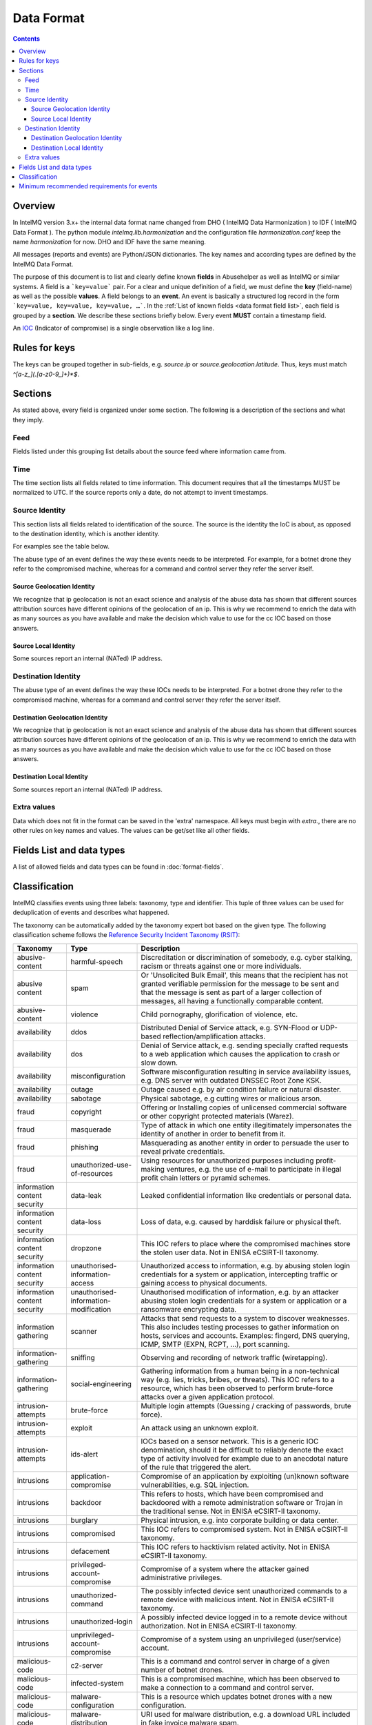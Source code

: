 ..
   SPDX-FileCopyrightText: 2015 Aaron Kaplan <aaron@lo-res.org>
   SPDX-License-Identifier: AGPL-3.0-or-later

##################
Data Format
##################

.. contents::

Overview
========

In IntelMQ version 3.x+ the internal data format name changed from DHO ( IntelMQ Data Harmonization ) to IDF ( IntelMQ Data Format ).
The python module `intelmq.lib.harmonization` and the configuration file `harmonization.conf` keep the name `harmonization` for now. DHO and IDF have the same meaning.

All messages (reports and events) are Python/JSON dictionaries. The key names and according types are defined by the IntelMQ Data Format.

The purpose of this document is to list and clearly define known **fields** in Abusehelper as well as IntelMQ or similar systems.
A field is a ```key=value``` pair. For a clear and unique definition of a field, we must define the **key** (field-name) as well as the possible **values**.
A field belongs to an **event**. An event is basically a structured log record in the form ```key=value, key=value, key=value, …```.
In the :ref:`List of known fields <data format field list>`, each field is grouped by a **section**. We describe these sections briefly below.
Every event **MUST** contain a timestamp field.

An `IOC <https://en.wikipedia.org/wiki/Indicator_of_compromise>`_ (Indicator of compromise) is a single observation like a log line.

Rules for keys
==============

The keys can be grouped together in sub-fields, e.g. `source.ip` or `source.geolocation.latitude`. Thus, keys must match `^[a-z_](.[a-z0-9_]+)*$`.


Sections
========

As stated above, every field is organized under some section. The following is a description of the sections and what they imply.

Feed
----

Fields listed under this grouping list details about the source feed where information came from.

Time
----

The time section lists all fields related to time information.
This document requires that all the timestamps MUST be normalized to UTC. If the source reports only a date, do not attempt to invent timestamps.

Source Identity
---------------

This section lists all fields related to identification of the source. The source is the identity the IoC is about, as opposed to the destination identity, which is another identity.

For examples see the table below.

The abuse type of an event defines the way these events needs to be interpreted. For example, for a botnet drone they refer to the compromised machine, whereas for a command and control server they refer the server itself.

Source Geolocation Identity
^^^^^^^^^^^^^^^^^^^^^^^^^^^

We recognize that ip geolocation is not an exact science and analysis of the abuse data has shown that different sources attribution sources have different opinions of the geolocation of an ip. This is why we recommend to enrich the data with as many sources as you have available and make the decision which value to use for the cc IOC based on those answers.

Source Local Identity
^^^^^^^^^^^^^^^^^^^^^

Some sources report an internal (NATed) IP address.

Destination Identity
--------------------

The abuse type of an event defines the way these IOCs needs to be interpreted. For a botnet drone they refer to the compromised machine, whereas for a command and control server they refer the server itself.

Destination Geolocation Identity
^^^^^^^^^^^^^^^^^^^^^^^^^^^^^^^^

We recognize that ip geolocation is not an exact science and analysis of the abuse data has shown that different sources attribution sources have different opinions of the geolocation of an ip. This is why we recommend to enrich the data with as many sources as you have available and make the decision which value to use for the cc IOC based on those answers.

Destination Local Identity
^^^^^^^^^^^^^^^^^^^^^^^^^^

Some sources report an internal (NATed) IP address.

Extra values
------------
Data which does not fit in the format can be saved in the 'extra' namespace. All keys must begin with `extra.`, there are no other rules on key names and values. The values can be get/set like all other fields.

.. _data format field list:

Fields List and data types
==========================

A list of allowed fields and data types can be found in :doc:`format-fields`.

.. _data format classification:

Classification
==============

IntelMQ classifies events using three labels: taxonomy, type and identifier. This tuple of three values can be used for deduplication of events and describes what happened.

The taxonomy can be automatically added by the taxonomy expert bot based on the given type. The following classification scheme follows the `Reference Security Incident Taxonomy (RSIT) <https://github.com/enisaeu/Reference-Security-Incident-Taxonomy-Task-Force/>`_:


===============================  ========================================= =============================================
      Taxonomy                   Type                                        Description
===============================  ========================================= =============================================
   abusive-content               harmful-speech                              Discreditation or discrimination of somebody, e.g. cyber stalking, racism or threats against one or more individuals.
   abusive content               spam                                        Or 'Unsolicited Bulk Email', this means that the recipient has not granted verifiable permission for the message to be sent and that the message is sent as part of a larger collection of messages, all having a functionally comparable content.
   abusive-content               violence                                    Child pornography, glorification of violence, etc.
   availability                  ddos                                        Distributed Denial of Service attack, e.g. SYN-Flood or UDP-based reflection/amplification attacks.
   availability                  dos                                         Denial of Service attack, e.g. sending specially crafted requests to a web application which causes the application to crash or slow down.
   availability                  misconfiguration                            Software misconfiguration resulting in service availability issues, e.g. DNS server with outdated DNSSEC Root Zone KSK.
   availability                  outage                                      Outage caused e.g. by air condition failure or natural disaster.
   availability                  sabotage                                    Physical sabotage, e.g cutting wires or malicious arson.
   fraud                         copyright                                   Offering or Installing copies of unlicensed commercial software or other copyright protected materials (Warez).
   fraud                         masquerade                                  Type of attack in which one entity illegitimately impersonates the identity of another in order to benefit from it.
   fraud                         phishing                                    Masquerading as another entity in order to persuade the user to reveal private credentials.
   fraud                         unauthorized-use-of-resources               Using resources for unauthorized purposes including profit-making ventures, e.g. the use of e-mail to participate in illegal profit chain letters or pyramid schemes.
   information content security  data-leak                                   Leaked confidential information like credentials or personal data.
   information content security  data-loss                                   Loss of data, e.g. caused by harddisk failure or physical theft.
   information content security  dropzone                                    This IOC refers to place where the compromised machines store the stolen user data. Not in ENISA eCSIRT-II taxonomy.
   information content security  unauthorised-information-access             Unauthorized access to information, e.g. by abusing stolen login credentials for a system or application, intercepting traffic or gaining access to physical documents.
   information content security  unauthorised-information-modification       Unauthorised modification of information, e.g. by an attacker abusing stolen login credentials for a system or application or a ransomware encrypting data.
   information gathering         scanner                                     Attacks that send requests to a system to discover weaknesses. This also includes testing processes to gather information on hosts, services and accounts. Examples: fingerd, DNS querying, ICMP, SMTP (EXPN, RCPT, ...), port scanning.
   information-gathering         sniffing                                    Observing and recording of network traffic (wiretapping).
   information-gathering         social-engineering                          Gathering information from a human being in a non-technical way (e.g. lies, tricks, bribes, or threats). This IOC refers to a resource, which has been observed to perform brute-force attacks over a given application protocol.
   intrusion-attempts            brute-force                                 Multiple login attempts (Guessing / cracking of passwords, brute force).
   intrusion-attempts            exploit                                     An attack using an unknown exploit.
   intrusion-attempts            ids-alert                                   IOCs based on a sensor network. This is a generic IOC denomination, should it be difficult to reliably denote the exact type of activity involved for example due to an anecdotal nature of the rule that triggered the alert.
   intrusions                    application-compromise                      Compromise of an application by exploiting (un)known software vulnerabilities, e.g. SQL injection.
   intrusions                    backdoor                                    This refers to hosts, which have been compromised and backdoored with a remote administration software or Trojan in the traditional sense. Not in ENISA eCSIRT-II taxonomy.
   intrusions                    burglary                                    Physical intrusion, e.g. into corporate building or data center.
   intrusions                    compromised                                 This IOC refers to compromised system. Not in ENISA eCSIRT-II taxonomy.
   intrusions                    defacement                                  This IOC refers to hacktivism related activity. Not in ENISA eCSIRT-II taxonomy.
   intrusions                    privileged-account-compromise               Compromise of a system where the attacker gained administrative privileges.
   intrusions                    unauthorized-command                        The possibly infected device sent unauthorized commands to a remote device with malicious intent. Not in ENISA eCSIRT-II taxonomy.
   intrusions                    unauthorized-login                          A possibly infected device logged in to a remote device without authorization. Not in ENISA eCSIRT-II taxonomy.
   intrusions                    unprivileged-account-compromise             Compromise of a system using an unprivileged (user/service) account.
   malicious-code                c2-server                                   This is a command and control server in charge of a given number of botnet drones.
   malicious-code                infected-system                             This is a compromised machine, which has been observed to make a connection to a command and control server.
   malicious-code                malware-configuration                       This is a resource which updates botnet drones with a new configuration.
   malicious-code                malware-distribution                        URI used for malware distribution, e.g. a download URL included in fake invoice malware spam.
   other                         blacklist                                   Some sources provide blacklists, which clearly refer to abusive behavior, such as spamming, but fail to denote the exact reason why a given identity has been blacklisted. The reason may be that the justification is anecdotal or missing entirely. This type should only be used if the typing fits the definition of a blacklist, but an event specific denomination is not possible for one reason or another. Not in RSIT.
   other                         dga-domain                                  DGA Domains are seen various families of malware that are used to periodically generate a large number of domain names that can be used as rendezvous points with their command and control servers. Not in RSIT.
   other                         other                                       All incidents which don't fit in one of the given categories should be put into this class.
   other                         malware                                     An IoC referring to a malware (sample) itself. Not in RSIT.
   other                         proxy                                       This refers to the use of proxies from inside your network. Not in RSIT.
   test                          test                                        Meant for testing. Not in RSIT.
   other                         tor                                         This IOC refers to incidents related to TOR network infrastructure. Not in RSIT.
   other                         undetermined                                The categorisation of the incident is unknown/undetermined.
   vulnerable                    ddos-amplifier                              Publicly accessible services that can be abused for conducting DDoS reflection/amplification attacks, e.g. DNS open-resolvers or NTP servers with monlist enabled.
   vulnerable                    information-disclosure                      Publicly accessible services potentially disclosing sensitive information, e.g. SNMP or Redis.
   vulnerable                    potentially-unwanted-accessible             Potentially unwanted publicly accessible services, e.g. Telnet, RDP or VNC.
   vulnerable                    vulnerable-system                           A system which is vulnerable to certain attacks. Example: misconfigured client proxy settings (example: WPAD), outdated operating system version, etc.
   vulnerable                    weak-crypto                                 Publicly accessible services offering weak crypto, e.g. web servers susceptible to POODLE/FREAK attacks.
===============================  ========================================= =============================================

In the "other" taxonomy, several types are not in the RSIT, but this taxonomy is intentionally extensible.

Meaning of source, destination and local values for each classification type and possible identifiers. The identifier is often a normalized malware name, grouping many variants.
+Examples of the meaning of the *source* and *destination* fields for each classification type and possible identifiers are shown here. Usually the main information is in the *source* fields. The identifier is often a normalized malware name, grouping many variants.

=======================  ================================================  ==========================  ===========================
 Type                     Source                                            Destination                 Possible identifiers
=======================  ================================================  ==========================  ===========================
 backdoor                 *backdoored device*
 blacklist                *blacklisted device*
 brute-force              *attacker*                                        target
 c2-server                *(sinkholed) c&c server*                                                      zeus, palevo, feodo
 compromised              *server*
 ddos                     *attacker*                                        target
 defacement               *defaced website*
 dga-domain               *infected device*
 dropzone                 *server hosting stolen data*
 exploit                  *hosting server*
 ids-alert                *triggering device*
 infected-system          *infected device*                                 *contacted c2c server*
 malware                  *infected device*                                                             zeus, palevo, feodo
 malware configuration    *infected device*
 malware-distribution     *server hosting malware*
 phishing                 *phishing website*
 proxy                    *server allowing policy and security bypass*
 scanner                  *scanning device*                                 scanned device              http,modbus,wordpress
 spam                     *infected device*                                 targeted server
 vulnerable-system        *vulnerable device*                                                           heartbleed, openresolver, snmp, wpad
=======================  ================================================  ==========================  ===========================

Field in italics is the interesting one for CERTs.

Example:

If you know of an IP address that connects to a zeus c&c server, it's about the infected device, thus `classification.taxonomy` is *malicious-code*, `classification.type` is *infected-system* and the `classification.identifier` is zeus. If you want to complain about the c&c server, the event's `classification.type` is *c2server*. The `malware.name` can have the full name, eg. `zeus_p2p`.

Minimum recommended requirements for events
===========================================

Below, we have enumerated the minimum recommended requirements for an actionable abuse event. These keys should to be present for the abuse report to make sense for the end recipient. Please note that if you choose to anonymize your sources, you can substitute **feed** with **feed.code** and that only one of the identity keys **ip**, **domain name**, **url**, **email address** must be present. All the rest of the keys are **optional**.

=================  ========================  =================
 Category           Key                        Terminology
=================  ========================  =================
 Feed               feed.name                  Should
 Classification     classification.type        Should
 Classification     classification.taxonomy    Should
 Time               time.source                Should
 Time               time.observation           Should
 Identity           source.ip                  Should*
 Identity           source.fqdn                Should*
 Identity           source.url                 Should*
 Identity           source.account             Should*
=================  ========================  =================

* only one of them

This list of required fields is *not* enforced by IntelMQ.

**NOTE:** This document was copied from `AbuseHelper repository <https://github.com/abusesa/abusehelper/blob/master/docs/Harmonization.md>`_ (now `Arctic Security Public documents <https://github.com/arcticsecurity/public/blob/master/docs/Harmonization.md>`_ and improved.

